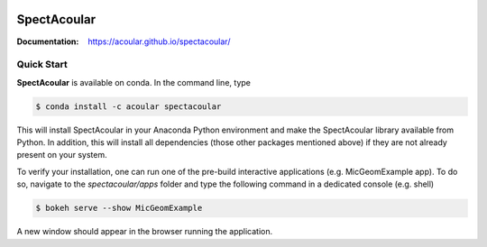 |python-version|

.. Badges:
.. |python-version| image:: https://img.shields.io/badge/python-3.7%20%7C%203.8-blue
    :target: https://www.python.org/

================
SpectAcoular
================

:Documentation: https://acoular.github.io/spectacoular/

.. image:: docs/_static/poster.png
    :align: left


Quick Start
=============

**SpectAcoular** is available on conda. In the command line, type

.. code-block:: console

    $ conda install -c acoular spectacoular

This will install SpectAcoular in your Anaconda Python environment and make the SpectAcoular library available from Python. In addition, this will install all dependencies (those other packages mentioned above) if they are not already present on your system.

To verify your installation, one can run one of the pre-build interactive applications (e.g. MicGeomExample app). To do so, navigate to the `spectacoular/apps` folder and type the following command in a dedicated console (e.g. shell)

.. code-block:: console

    $ bokeh serve --show MicGeomExample

A new window should appear in the browser running the application.

